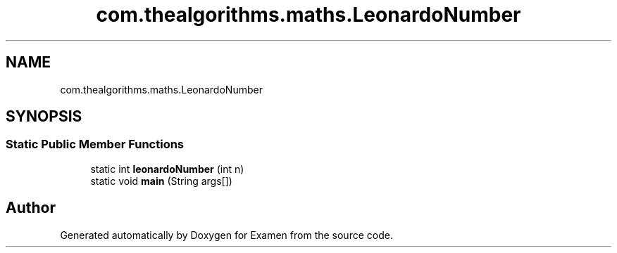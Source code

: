 .TH "com.thealgorithms.maths.LeonardoNumber" 3 "Fri Jan 28 2022" "Examen" \" -*- nroff -*-
.ad l
.nh
.SH NAME
com.thealgorithms.maths.LeonardoNumber
.SH SYNOPSIS
.br
.PP
.SS "Static Public Member Functions"

.in +1c
.ti -1c
.RI "static int \fBleonardoNumber\fP (int n)"
.br
.ti -1c
.RI "static void \fBmain\fP (String args[])"
.br
.in -1c

.SH "Author"
.PP 
Generated automatically by Doxygen for Examen from the source code\&.

